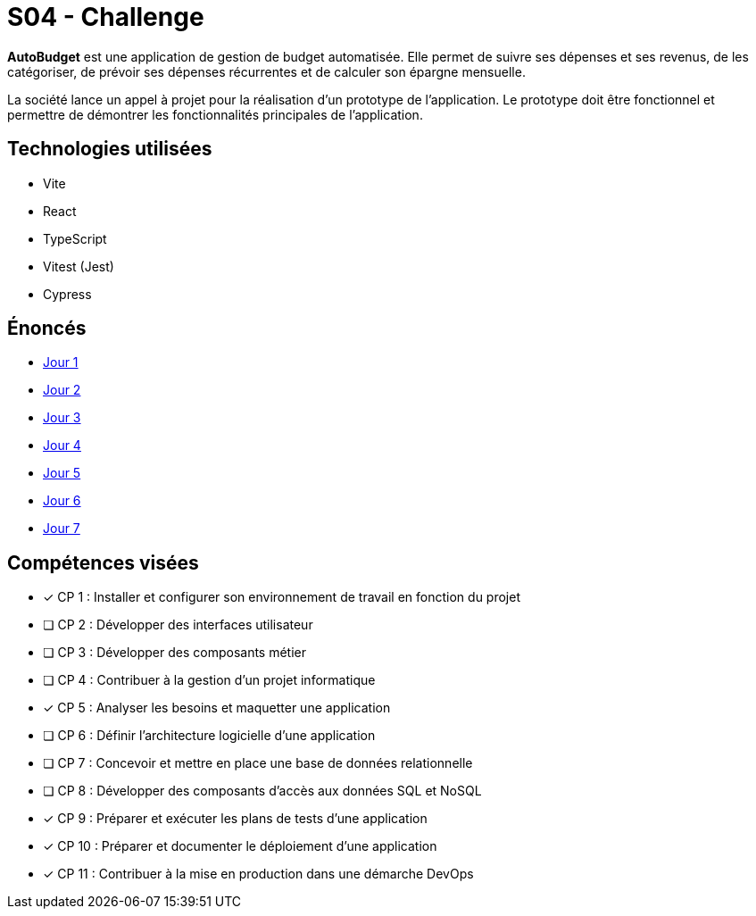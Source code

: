 = S04 - Challenge

*AutoBudget* est une application de gestion de budget automatisée. Elle permet de suivre ses dépenses et ses revenus, de les catégoriser, de prévoir ses dépenses récurrentes et de calculer son épargne mensuelle.

La société lance un appel à projet pour la réalisation d'un prototype de l'application. Le prototype doit être fonctionnel et permettre de démontrer les fonctionnalités principales de l'application.

== Technologies utilisées

* Vite
* React
* TypeScript
* Vitest (Jest)
* Cypress

== Énoncés

* link:./énoncés/J01.adoc[Jour 1]
* link:./énoncés/J02.adoc[Jour 2]
* link:./énoncés/J03.adoc[Jour 3]
* link:./énoncés/J04.adoc[Jour 4]
* link:./énoncés/J05.adoc[Jour 5]
* link:./énoncés/J06.adoc[Jour 6]
* link:./énoncés/J07.adoc[Jour 7]

== Compétences visées

- [x] CP 1 : Installer et configurer son environnement de travail en fonction du projet
- [ ] CP 2 : Développer des interfaces utilisateur
- [ ] CP 3 : Développer des composants métier
- [ ] CP 4 : Contribuer à la gestion d'un projet informatique
- [x] CP 5 : Analyser les besoins et maquetter une application
- [ ] CP 6 : Définir l'architecture logicielle d'une application
- [ ] CP 7 : Concevoir et mettre en place une base de données relationnelle
- [ ] CP 8 : Développer des composants d'accès aux données SQL et NoSQL
- [x] CP 9 : Préparer et exécuter les plans de tests d'une application
- [x] CP 10 : Préparer et documenter le déploiement d'une application
- [x] CP 11 : Contribuer à la mise en production dans une démarche DevOps
